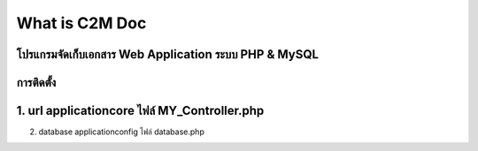 ###################
What is C2M Doc
###################

โปรแกรมจัดเก็บเอกสาร Web Application ระบบ PHP & MySQL
###################
การติดตั้ง
###################
1. url     application\core  ไฟล์  MY_Controller.php    
###################
2. database    application\config  ไฟล์  database.php


